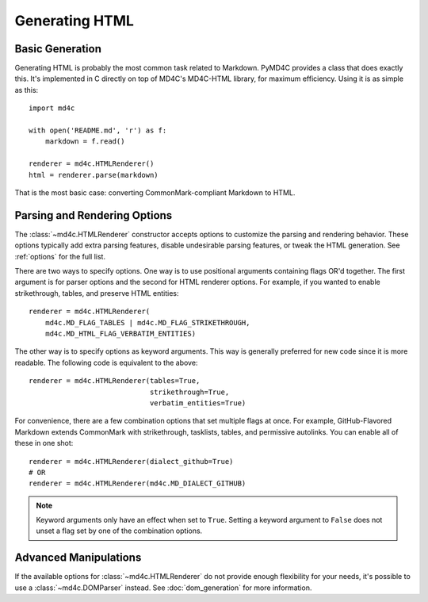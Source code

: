 Generating HTML
===============

Basic Generation
----------------

Generating HTML is probably the most common task related to Markdown. PyMD4C
provides a class that does exactly this. It's implemented in C directly on top
of MD4C's MD4C-HTML library, for maximum efficiency. Using it is as simple as
this::

    import md4c

    with open('README.md', 'r') as f:
        markdown = f.read()

    renderer = md4c.HTMLRenderer()
    html = renderer.parse(markdown)

That is the most basic case: converting CommonMark-compliant Markdown to HTML.

Parsing and Rendering Options
-----------------------------

The :class:`~md4c.HTMLRenderer` constructor accepts options to customize the
parsing and rendering behavior. These options typically add extra parsing
features, disable undesirable parsing features, or tweak the HTML generation.
See :ref:`options` for the full list.

There are two ways to specify options. One way is to use positional arguments
containing flags OR'd together. The first argument is for parser options and
the second for HTML renderer options. For example, if you wanted to enable
strikethrough, tables, and preserve HTML entities::

    renderer = md4c.HTMLRenderer(
        md4c.MD_FLAG_TABLES | md4c.MD_FLAG_STRIKETHROUGH,
        md4c.MD_HTML_FLAG_VERBATIM_ENTITIES)

The other way is to specify options as keyword arguments. This way is generally
preferred for new code since it is more readable. The following code is
equivalent to the above::

    renderer = md4c.HTMLRenderer(tables=True,
                                 strikethrough=True,
                                 verbatim_entities=True)

For convenience, there are a few combination options that set multiple flags at
once. For example, GitHub-Flavored Markdown extends CommonMark with
strikethrough, tasklists, tables, and permissive autolinks. You can enable all
of these in one shot::

    renderer = md4c.HTMLRenderer(dialect_github=True)
    # OR
    renderer = md4c.HTMLRenderer(md4c.MD_DIALECT_GITHUB)

.. note::
   Keyword arguments only have an effect when set to ``True``. Setting a
   keyword argument to ``False`` does not unset a flag set by one of the
   combination options.

Advanced Manipulations
----------------------

If the available options for :class:`~md4c.HTMLRenderer` do not provide enough
flexibility for your needs, it's possible to use a :class:`~md4c.DOMParser`
instead. See :doc:`dom_generation` for more information.
